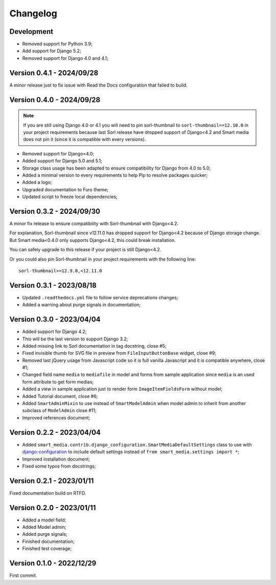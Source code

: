 =========
Changelog
=========

Development
-----------

* Removed support for Python 3.9;
* Add support for Django 5.2;
* Removed support for Django 4.0 and 4.1;


Version 0.4.1 - 2024/09/28
--------------------------

A minor release just to fix issue with Read the Docs configuration that failed to
build.


Version 0.4.0 - 2024/09/28
--------------------------

.. Note::
    If you are still using Django 4.0 or 4.1 you will need to pin sorl-thumbnail to
    ``sorl-thumbnail==12.10.0`` in your project requirements because last Sorl release
    have dropped support of Django<4.2 and Smart media does not pin it (since it is
    compatible with every versions).

* Removed support for Django<4.0;
* Added support for Django 5.0 and 5.1;
* Storage class usage has been adapted to ensure compatibility for Django from 4.0 to
  5.0;
* Added a minimal version to every requirements to help Pip to resolve packages
  quicker;
* Added a logo;
* Upgraded documentation to Furo theme;
* Updated script to freeze local dependencies;


Version 0.3.2 - 2024/09/30
--------------------------

A minor fix release to ensure compatibility with Sorl-thumbnail with Django<4.2.

For explanation, Sorl-thumbnail since v12.11.0 has dropped support for Django<4.2
because of Django storage change. But Smart media<0.4.0 only supports Django<4.2, this
could break installation.

You can safely upgrade to this release if your project is still Django<4.2.

Or you could also pin Sorl-thumbnail in your project requirements with the following
line: ::

    sorl-thumbnail>=12.9.0,<12.11.0


Version 0.3.1 - 2023/08/18
--------------------------

* Updated ``.readthedocs.yml`` file to follow service deprecations changes;
* Added a warning about purge signals in documentation;


Version 0.3.0 - 2023/04/04
--------------------------

* Added support for Django 4.2;
* This will be the last version to support Django 3.2;
* Added missing link to Sorl documentation in tag docstring, close #5;
* Fixed invisible thumb for SVG file in preview from ``FileInputButtonBase`` widget,
  close #9;
* Removed last jQuery usage from Javascript code so it is full vanilla Javascript and
  it is compatible anywhere, close #1;
* Changed field name ``media`` to ``mediafile`` in model and forms from sample
  application since ``media`` is an used form attribute to get form medias;
* Added a view in sample application just to render form ``ImageItemFieldsForm``
  without model;
* Added Tutorial document, close #6;
* Added ``SmartAdminMixin`` to use instead of ``SmartModelAdmin`` when model admin to
  inherit from another subclass of ``ModelAdmin`` close #11;
* Improved references document;


Version 0.2.2 - 2023/04/04
--------------------------

* Added ``smart_media.contrib.django_configuration.SmartMediaDefaultSettings`` class to
  use with  `django-configuration <https://django-configurations.readthedocs.io/en/stable/>`_
  to include default settings instead of ``from smart_media.settings import *``;
* Improved installation document;
* Fixed some typos from docstrings;


Version 0.2.1 - 2023/01/11
--------------------------

Fixed documentation build on RTFD.


Version 0.2.0 - 2023/01/11
--------------------------

* Added a model field;
* Added Model admin;
* Added purge signals;
* Finished documentation;
* Finished test coverage;


Version 0.1.0 - 2022/12/29
--------------------------

First commit.
